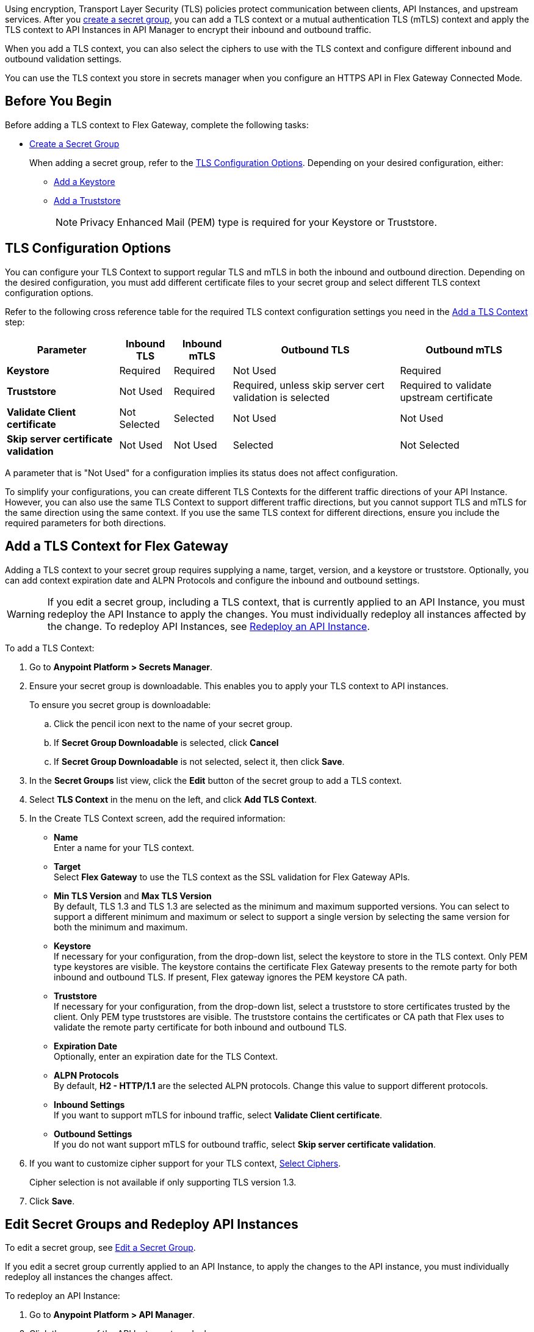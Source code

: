 //tag::intro1[]
Using encryption, Transport Layer Security (TLS) policies protect communication between clients, API Instances, and upstream services. After you xref:asm-secret-group-creation-task.adoc[create a secret group], you can add a TLS context or a mutual authentication TLS (mTLS) context and apply the TLS context to API Instances in API Manager to encrypt their inbound and outbound traffic.

//end::intro1[]
//tag::intro2[]
When you add a TLS context, you can also select the ciphers to use with the TLS context and configure different inbound and outbound validation settings.

You can use the TLS context you store in secrets manager when you configure an HTTPS API in Flex Gateway Connected Mode.

//end::intro2[]


//tag::byb[]

== Before You Begin

Before adding a TLS context to Flex Gateway, complete the following tasks:

* xref:anypoint-security::asm-secret-group-creation-task.adoc[Create a Secret Group]
+
When adding a secret group, refer to the <<tls-configuration-options, TLS Configuration Options>>. Depending on your desired configuration, either:
+
** xref:asm-secret-group-creation-task.adoc#adding-a-keystore[Add a Keystore]
** xref:asm-secret-group-creation-task.adoc#adding-a-truststore[Add a Truststore]
+
NOTE: Privacy Enhanced Mail (PEM) type is required for your Keystore or Truststore.

//end::byb[]

//tag::configurationOptions[]

[[tls-configuration-options]]
== TLS Configuration Options
You can configure your TLS Context to support regular TLS and mTLS in both the inbound and outbound direction. Depending on the desired configuration, you must add different certificate files to your secret group and select different TLS context configuration options.

Refer to the following cross reference table for the required TLS context configuration settings you need in the <<add-a-tls-context, Add a TLS Context>> step:

[%header%autowidth.spread,cols="a,a,a,a,a"]
|===
| Parameter | Inbound TLS | Inbound mTLS | Outbound TLS | Outbound mTLS
| *Keystore* | Required | Required | Not Used | Required
| *Truststore* | Not Used | Required | Required, unless skip server cert validation is selected | Required to validate upstream certificate
| *Validate Client certificate* | Not Selected | Selected | Not Used | Not Used
| *Skip server certificate validation* | Not Used | Not Used | Selected | Not Selected 
|===

A parameter that is "Not Used" for a configuration implies its status does not affect configuration.

To simplify your configurations, you can create different TLS Contexts for the different traffic directions of your API Instance. However, you can also use the same TLS Context to support different traffic directions, but you cannot support TLS and mTLS for the same direction using the same context. If you use the same TLS context for different directions, ensure you include the required parameters for both directions.

//end::configurationOptions[]

//tag::addContext[]

[[add-a-tls-context]]
== Add a TLS Context for Flex Gateway

Adding a TLS context to your secret group requires supplying a name, target, version, and a keystore or truststore. Optionally, you can add context expiration date and ALPN Protocols and configure the inbound and outbound settings. 

[WARNING]
====
If you edit a secret group, including a TLS context, that is currently applied to an API Instance, you must redeploy the API Instance to apply the changes. You must individually redeploy all instances affected by the change. To redeploy API Instances, see <<redeploy-api-instance, Redeploy an API Instance>>.
====

To add a TLS Context:

. Go to *Anypoint Platform > Secrets Manager*.
. Ensure your secret group is downloadable. This enables you to apply your TLS context to API instances.
+
To ensure you secret group is downloadable:

.. Click the pencil icon next to the name of your secret group.
.. If *Secret Group Downloadable* is selected, click *Cancel*
.. If *Secret Group Downloadable* is not selected, select it, then click *Save*.
. In the *Secret Groups* list view, click the *Edit* button of the secret group to add a TLS context. 
. Select *TLS Context* in the menu on the left, and click *Add TLS Context*. 
. In the Create TLS Context screen, add the required information:
+
* *Name* +
Enter a name for your TLS context. 
* *Target* +
Select *Flex Gateway* to use the TLS context as the SSL validation for Flex Gateway APIs. 
* *Min TLS Version* and *Max TLS Version* +
By default, TLS 1.3 and TLS 1.3 are selected as the minimum and maximum supported versions. You can select to support a different minimum and maximum or select to support a single version by selecting the same version for both the minimum and maximum.  
* *Keystore* +
If necessary for your configuration, from the drop-down list, select the keystore to store in the TLS context. Only PEM type keystores are visible. The keystore contains the certificate Flex Gateway presents to the remote party for both inbound and outbound TLS. If present, Flex gateway ignores the PEM keystore CA path.
* *Truststore* +
If necessary for your configuration, from the drop-down list, select a truststore to store certificates trusted by the client. Only PEM type truststores are visible. The truststore contains the certificates or CA path that Flex uses to validate the remote party certificate for both inbound and outbound TLS.
* *Expiration Date* +
Optionally, enter an expiration date for the TLS Context.
* *ALPN Protocols* +
By default, *H2 - HTTP/1.1* are the selected ALPN protocols. Change this value to support different protocols. 
* *Inbound Settings* +
If you want to support mTLS for inbound traffic, select *Validate Client certificate*.
* *Outbound Settings* +
If you do not want support mTLS for outbound traffic, select *Skip server certificate validation*.

. If you want to customize cipher support for your TLS context, <<select-ciphers, Select Ciphers>>. 
+
Cipher selection is not available if only supporting TLS version 1.3.
. Click *Save*.

//end::addContext[]



//tag::redeploy[]

[[redeploy-api-instance]]
== Edit Secret Groups and Redeploy API Instances
To edit a secret group, see xref:anypoint-security::asm-secret-group-creation-task.adoc#edit-a-secret-group[Edit a Secret Group]. 

If you edit a secret group currently applied to an API Instance, to apply the changes to the API instance, you must individually redeploy all instances the changes affect.

To redeploy an API Instance:

. Go to *Anypoint Platform > API Manager*.
. Click the name of the API Instance to redeploy.
. Click *Runtime & Endpoint Configuration > Save & Apply*.

//end::redeploy[]
